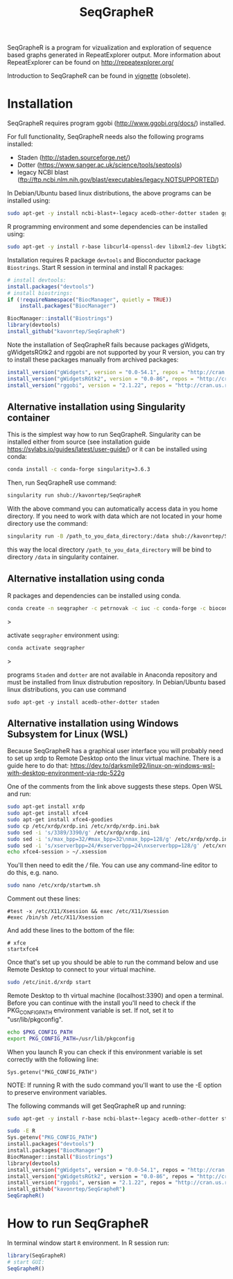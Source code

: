 #+TITLE: SeqGrapheR

SeqGrapheR is a program for vizualization and exploration of sequence based
graphs generated in RepeatExplorer output. More information about RepeatExplorer can be found
on http://repeatexplorer.org/

Introduction to SeqGrapheR can be found in [[https://github.com/kavonrtep/SeqGrapheR/blob/master/vignettes/SeqGrapheR.pdf][vignette]] (obsolete).

* Installation

SeqGrapheR requires program ggobi (http://www.ggobi.org/docs/) installed.

For full functionality, SeqGrapheR needs also the following programs installed:
- Staden (http://staden.sourceforge.net/)
- Dotter (https://www.sanger.ac.uk/science/tools/seqtools)
- legacy NCBI blast (ftp://ftp.ncbi.nlm.nih.gov/blast/executables/legacy.NOTSUPPORTED/)

In Debian/Ubuntu based linux distributions, the above programs can be installed using:
#+BEGIN_SRC sh
sudo apt-get -y install ncbi-blast+-legacy acedb-other-dotter staden ggobi
#+END_SRC

R programming environment and some dependencies can be installed using:
#+begin_src sh
sudo apt-get -y install r-base libcurl4-openssl-dev libxml2-dev libgtk2.0-dev libssl-dev build-essential gfortran libblas-dev liblapack-dev
#+end_src

Installation requires R package =devtools= and Bioconductor package =Biostrings=.
Start R session in terminal and install R packages:
#+BEGIN_SRC R
# install devtools:
install.packages("devtools")
# install biostrings:
if (!requireNamespace("BiocManager", quietly = TRUE))
    install.packages("BiocManager")

BiocManager::install("Biostrings")
library(devtools)
install_github("kavonrtep/SeqGrapheR")
#+END_SRC

Note the  installation of SeqGrapheR  fails because packages gWidgets, gWidgetsRGtk2 and rggobi are not supported by your R version, you can try to install these packages manually from archived packages:
#+begin_src R
install_version("gWidgets", version = "0.0-54.1", repos = "http://cran.us.r-project.org")
install_version("gWidgetsRGtk2", version = "0.0-86", repos = "http://cran.us.r-project.org")
install_version("rggobi", version = "2.1.22", repos = "http://cran.us.r-project.org")
#+end_src


** Alternative installation using Singularity container
This is the simplest way how to run SeqGrapheR. Singularity can be installed either from source (see installation guide https://sylabs.io/guides/latest/user-guide/) or it can be installed using conda:
#+begin_src bash
conda install -c conda-forge singularity=3.6.3
#+end_src

Then, run SeqGrapheR use command:
#+begin_src bash
singularity run shub://kavonrtep/SeqGrapheR
#+end_src
With the above command you can automatically access data in you home directory. If you need to work with data which are not located in your home  directory use the command:
#+begin_src bash
singularity run -B /path_to_you_data_directory:/data shub://kavonrtep/SeqGrapheR
#+end_src
this way the local directory  =/path_to_you_data_directory= will be bind to directory =/data= in singularity container.


** Alternative installation using conda

R packages and dependencies can be installed using conda. 
#+begin_src bash
conda create -n seqgrapher -c petrnovak -c iuc -c conda-forge -c bioconda -c pkgw-forge r-seqgrapher
#+end_src>

activate =seqgrapher= environment using:

#+begin_src bash
conda activate seqgrapher
#+end_src>

programs =Staden= and =dotter= are not available in Anaconda repository and must
be installed from linux distrubution repository. In Debian/Ubuntu based linux
distributions, you can use command

#+begin_src 
sudo apt-get -y install acedb-other-dotter staden 
#+end_src

** Alternative installation using Windows Subsystem for Linux (WSL)

Because SeqGrapheR has a graphical user interface you will probably need to set up xrdp to Remote Desktop onto the linux virtual machine.
There is a guide here to do that: https://dev.to/darksmile92/linux-on-windows-wsl-with-desktop-environment-via-rdp-522g

One of the comments from the link above suggests these steps. Open WSL and run:

#+begin_src bash
sudo apt-get install xrdp
sudo apt-get install xfce4
sudo apt-get install xfce4-goodies
sudo cp /etc/xrdp/xrdp.ini /etc/xrdp/xrdp.ini.bak
sudo sed -i 's/3389/3390/g' /etc/xrdp/xrdp.ini
sudo sed -i 's/max_bpp=32/#max_bpp=32\nmax_bpp=128/g' /etc/xrdp/xrdp.ini
sudo sed -i 's/xserverbpp=24/#xserverbpp=24\nxserverbpp=128/g' /etc/xrdp/xrdp.ini
echo xfce4-session > ~/.xsession
#+end_src

You'll then need to edit the /// file. You can use any command-line editor to do this, e.g. nano.
#+begin_src bash
sudo nano /etc/xrdp/startwm.sh
#+end_src

Comment out these lines:

#+begin_src
#test -x /etc/X11/Xsession && exec /etc/X11/Xsession
#exec /bin/sh /etc/X11/Xsession
#+end_src

And add these lines to the bottom of the file: 
#+begin_src
# xfce
startxfce4
#+end_src

Once that's set up you should be able to run the command below and use Remote Desktop to connect to your virtual machine.

#+begin_src bash
sudo /etc/init.d/xrdp start
#+end_src

Remote Desktop to th virtual machine (localhost:3390) and open a terminal.
Before you can continue with the install you'll need to check if the PKG_CONFIG_PATH environment variable is set. If not, set it to "usr/lib/pkgconfig".

#+begin_src bash
echo $PKG_CONFIG_PATH
export PKG_CONFIG_PATH=/usr/lib/pkgconfig
#+end_src

When you launch R you can check if this environment variable is set correctly with the following line:
#+begin_src
Sys.getenv("PKG_CONFIG_PATH")
#+end_src

NOTE: If running R with the sudo command you'll want to use the -E option to preserve environment variables.

The following commands will get SeqGrapheR up and running:

#+begin_src bash
sudo apt-get -y install r-base ncbi-blast+-legacy acedb-other-dotter staden ggobi libcurl4-openssl-dev libxml2-dev libgtk2.0-dev libssl-dev build-essential gfortran libblas-dev liblapack-dev

sudo -E R
Sys.getenv("PKG_CONFIG_PATH")
install.packages("devtools")
install.packages("BiocManager")
BiocManager::install("Biostrings")
library(devtools)
install_version("gWidgets", version = "0.0-54.1", repos = "http://cran.us.r-project.org")
install_version("gWidgetsRGtk2", version = "0.0-86", repos = "http://cran.us.r-project.org")
install_version("rggobi", version = "2.1.22", repos = "http://cran.us.r-project.org")
install_github("kavonrtep/SeqGrapheR")
SeqGrapheR()
#+end_src

* How to run SeqGrapheR

In terminal window start =R= environment. In R session run:
#+BEGIN_SRC R
library(SeqGrapheR)
# start GUI:
SeqGrapheR()
#+END_SRC

